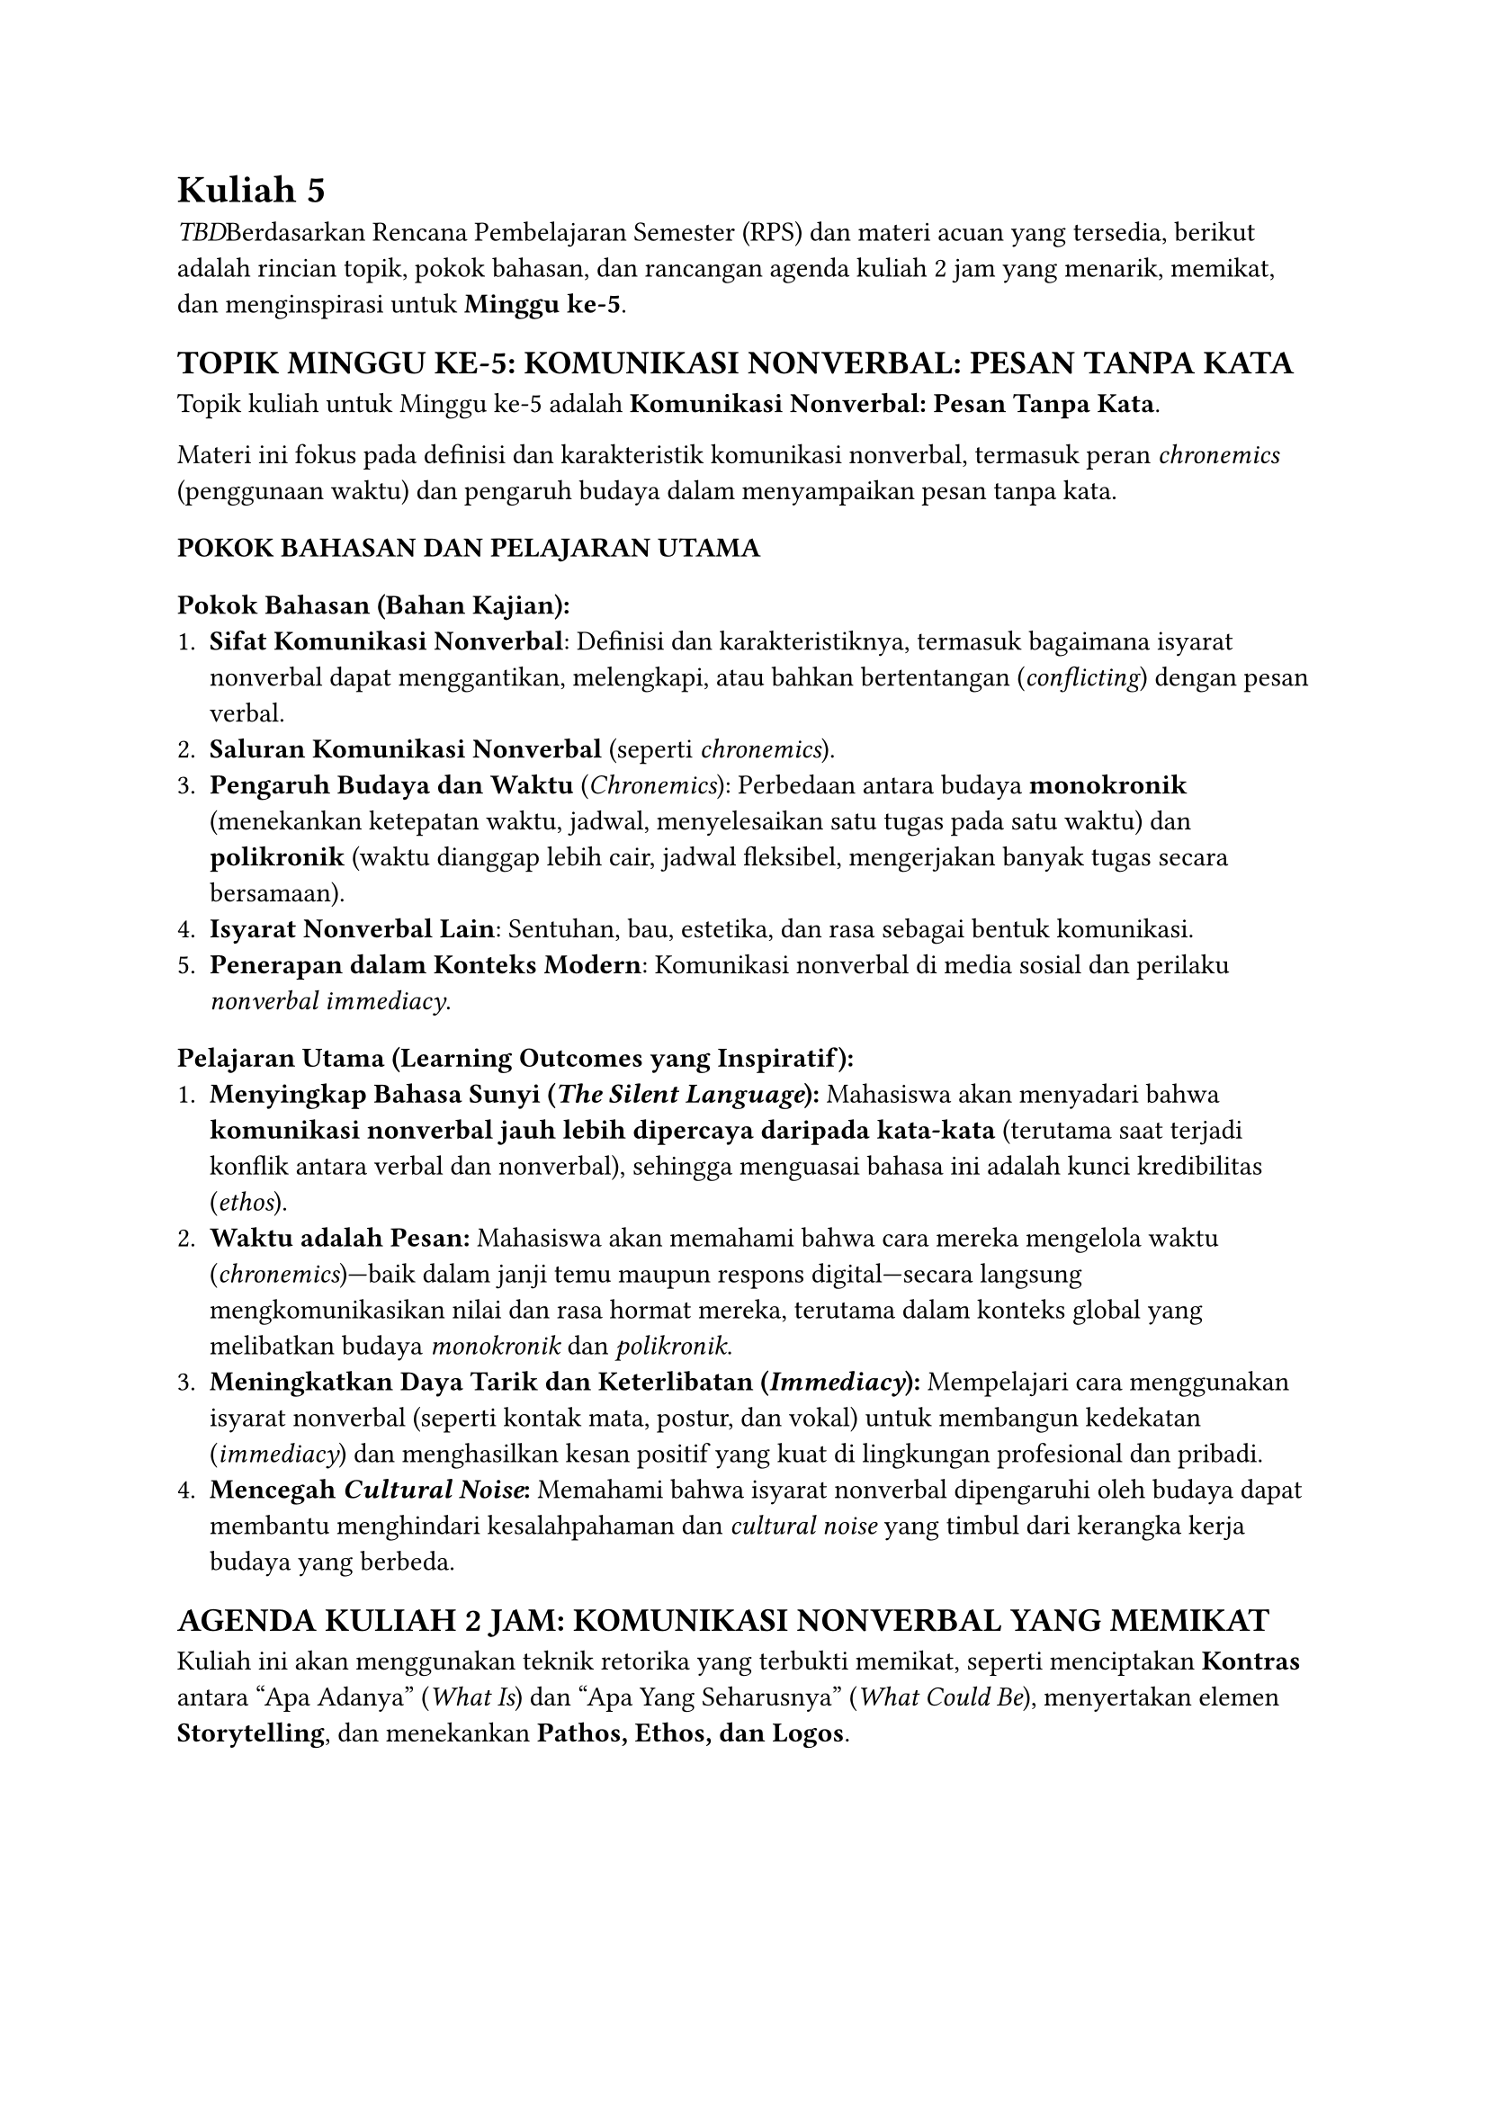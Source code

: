 = Kuliah 5
<kuliah-5>
#emph[TBD];Berdasarkan Rencana Pembelajaran Semester (RPS) dan materi
acuan yang tersedia, berikut adalah rincian topik, pokok bahasan, dan
rancangan agenda kuliah 2 jam yang menarik, memikat, dan menginspirasi
untuk #strong[Minggu ke-5];.

== TOPIK MINGGU KE-5: KOMUNIKASI NONVERBAL: PESAN TANPA KATA
<topik-minggu-ke-5-komunikasi-nonverbal-pesan-tanpa-kata>
Topik kuliah untuk Minggu ke-5 adalah #strong[Komunikasi Nonverbal:
Pesan Tanpa Kata];.

Materi ini fokus pada definisi dan karakteristik komunikasi nonverbal,
termasuk peran #emph[chronemics] (penggunaan waktu) dan pengaruh budaya
dalam menyampaikan pesan tanpa kata.

=== POKOK BAHASAN DAN PELAJARAN UTAMA
<pokok-bahasan-dan-pelajaran-utama>
==== Pokok Bahasan (Bahan Kajian):
<pokok-bahasan-bahan-kajian>
+ #strong[Sifat Komunikasi Nonverbal];: Definisi dan karakteristiknya,
  termasuk bagaimana isyarat nonverbal dapat menggantikan, melengkapi,
  atau bahkan bertentangan (#emph[conflicting];) dengan pesan verbal.
+ #strong[Saluran Komunikasi Nonverbal] (seperti #emph[chronemics];).
+ #strong[Pengaruh Budaya dan Waktu] (#emph[Chronemics];): Perbedaan
  antara budaya #strong[monokronik] (menekankan ketepatan waktu, jadwal,
  menyelesaikan satu tugas pada satu waktu) dan #strong[polikronik]
  (waktu dianggap lebih cair, jadwal fleksibel, mengerjakan banyak tugas
  secara bersamaan).
+ #strong[Isyarat Nonverbal Lain];: Sentuhan, bau, estetika, dan rasa
  sebagai bentuk komunikasi.
+ #strong[Penerapan dalam Konteks Modern];: Komunikasi nonverbal di
  media sosial dan perilaku #emph[nonverbal immediacy];.

==== Pelajaran Utama (Learning Outcomes yang Inspiratif):
<pelajaran-utama-learning-outcomes-yang-inspiratif>
+ #strong[Menyingkap Bahasa Sunyi (#emph[The Silent Language];):]
  Mahasiswa akan menyadari bahwa #strong[komunikasi nonverbal jauh lebih
  dipercaya daripada kata-kata] (terutama saat terjadi konflik antara
  verbal dan nonverbal), sehingga menguasai bahasa ini adalah kunci
  kredibilitas (#emph[ethos];).
+ #strong[Waktu adalah Pesan:] Mahasiswa akan memahami bahwa cara mereka
  mengelola waktu (#emph[chronemics];)—baik dalam janji temu maupun
  respons digital—secara langsung mengkomunikasikan nilai dan rasa
  hormat mereka, terutama dalam konteks global yang melibatkan budaya
  #emph[monokronik] dan #emph[polikronik];.
+ #strong[Meningkatkan Daya Tarik dan Keterlibatan (#emph[Immediacy];):]
  Mempelajari cara menggunakan isyarat nonverbal (seperti kontak mata,
  postur, dan vokal) untuk membangun kedekatan (#emph[immediacy];) dan
  menghasilkan kesan positif yang kuat di lingkungan profesional dan
  pribadi.
+ #strong[Mencegah #emph[Cultural Noise];:] Memahami bahwa isyarat
  nonverbal dipengaruhi oleh budaya dapat membantu menghindari
  kesalahpahaman dan #emph[cultural noise] yang timbul dari kerangka
  kerja budaya yang berbeda.

== AGENDA KULIAH 2 JAM: KOMUNIKASI NONVERBAL YANG MEMIKAT
<agenda-kuliah-2-jam-komunikasi-nonverbal-yang-memikat>
Kuliah ini akan menggunakan teknik retorika yang terbukti memikat,
seperti menciptakan #strong[Kontras] antara "Apa Adanya" (#emph[What
Is];) dan "Apa Yang Seharusnya" (#emph[What Could Be];), menyertakan
elemen #strong[Storytelling];, dan menekankan #strong[Pathos, Ethos, dan
Logos];.

#figure(
  align(center)[#table(
    columns: (38.46%, 30.77%, 30.77%),
    align: (center,left,left,),
    table.header([Durasi], [Agenda Aktivitas], [Isi Inspiratif &
      Retorika (Pathos/Ethos/Logos)],),
    table.hline(),
    [#strong[00:00–00:15 (15 Menit)];], [#strong[Pembukaan: Mengapa Kita
    Harus Mendengarkan Pesan Tanpa Kata];], [#strong[HOOK & KONTRAST
    (Ethos & Pathos):] Mulai dengan anekdot atau video singkat (seperti
    cuplikan film #emph[Speechless] di mana komunikasi nonverbal putra
    Maya yang tidak bisa berbicara sangat penting). Tanyakan: "Jika
    kata-kata adalah tipuan, apa yang Anda percaya?". #strong[Pathos:]
    Jembatani bahwa banyak hal terpenting dalam hidup—perasaan tulus,
    kelelahan, ketegangan—sering kali dikomunikasikan secara tidak
    sengaja melalui tubuh kita. #strong[Ajak berpikir:] Komunikasi yang
    efektif tidak hanya tentang apa yang Anda katakan, tetapi bagaimana
    Anda mengatakan (melalui suara dan tubuh) dan kapan Anda hadir
    (melalui waktu).],
    [#strong[00:15–00:45 (30 Menit)];], [#strong[Sesi I: Membaca Bahasa
    Sunyi (Logos & Ethos)];], [#strong[Dasar-Dasar Nonverbal:] Jelaskan
    fungsi nonverbal: #strong[Mengganti] (mengganti kata-kata),
    #strong[Melengkapi] (memperkuat pesan verbal),
    #strong[Mempertentangkan] (bertentangan dengan pesan verbal) dan
    #strong[Menekankan] (menarik perhatian). Gunakan contoh nyata
    tentang #strong[mendeteksi kebohongan] (#emph[deception];), di mana
    isyarat nonverbal yang gugup (postur kaku, ketegangan vokal) akan
    mengalahkan pesan verbal yang meyakinkan—menegaskan mengapa bahasa
    sunyi sangat penting untuk #emph[Ethos] (kredibilitas).],
    [#strong[00:45–00:55 (10 Menit)];], [#strong[Aktivitas Kilat:
    Konflik Verbal-Nonverbal];], [Minta mahasiswa secara berpasangan
    melakukan #emph[role-playing] singkat: Seseorang mengucapkan kalimat
    positif ("Saya senang kamu ada di sini") tetapi dengan ekspresi
    nonverbal negatif (melipat tangan, menghindari kontak mata, nada
    datar). Diskusikan: Apa yang paling dipercaya? Mengapa? Kaitkan
    dengan ide bahwa #emph[flattery is counterfeit];—ketidakjujuran
    nonverbal merusak kepercayaan.],
    [#strong[00:55–01:25 (30 Menit)];], [#strong[Sesi II:
    Chronemics—Waktu Anda, Nilai Anda (Logos &
    Pathos)];], [#strong[Chronemics (Penggunaan Waktu):] Perkenalan
    konsep #emph[monokronik] (linear, berfokus pada ketepatan waktu dan
    efisiensi, seperti di AS atau Jerman) vs.~#emph[polikronik] (cair,
    mementingkan hubungan daripada jadwal, seperti di banyak budaya
    Amerika Latin atau Arab). #strong[Pathos:] Sajikan dilema: "Apa yang
    Anda rasakan ketika seorang teman selalu terlambat? Itu bukan hanya
    tentang waktu, itu tentang apakah Anda merasa penting". Jelaskan
    bagaimana #strong[keterlambatan dapat mengkomunikasikan penghinaan]
    (#emph[disdain];) atau keinginan untuk mengendalikan orang lain.
    Berikan tip praktis bagaimana menavigasi dua sistem waktu ini untuk
    menjadi profesional yang sensitif budaya.],
    [#strong[01:25–01:40 (15 Menit)];], [#strong[Aktivitas Mendalam:
    Analisis Estetika dan Media Sosial];], [Ajak diskusi tentang
    bagaimana penampilan (#emph[aesthetics];) dan aksesori berkomunikasi
    (misalnya, seragam di lingkungan profesional, atau penggunaan tanda
    baca di media sosial). Contoh: Di media chat, #strong[mengakhiri
    pesan satu kata dengan titik ("Sure.") dapat dipersepsikan sebagai
    kurang tulus] dibandingkan tanpa tanda baca—sebuah pesan nonverbal
    yang kuat.],
    [#strong[01:40–01:55 (15 Menit)];], [#strong[Sesi III: Menguasai
    Kehadiran Nonverbal (Ethos & Inspirasi)];], [Fokus pada
    #emph[immediacy] dan postur. Bahas konsep bahwa postur tubuh tidak
    hanya mencerminkan perasaan, tetapi juga dapat #strong[memengaruhi
    perasaan] (#emph[kinesics can both reflect and affect how a person
    feels];). Ajak mahasiswa untuk mencoba postur kuat (#emph[power
    pose];—meskipun tidak disajikan dalam sumber, ini adalah contoh
    inspiratif yang berkaitan dengan #emph[kinesics];). Tekankan:
    #strong[Kuasai postur Anda, kuasai pikiran Anda.] Keberanian dalam
    berbicara di depan umum pun dimulai dari postur yang tepat.],
    [#strong[01:55–02:00 (5 Menit)];], [#strong[Penutup dan Seruan
    Bertindak (#emph[Call to Action];)];], [#strong[Inspiring
    Conclusion:] Simpulkan bahwa komunikasi nonverbal adalah
    #strong[kekuatan cadangan] yang menunjukkan kepribadian dan karakter
    sejati seseorang. Akhiri dengan kalimat inspiratif yang kuat:
    "Jadilah pembicara yang memiliki #strong[pesan yang nyata di kepala
    dan hati];, karena pidato yang dipersiapkan dengan baik sudah
    setengahnya tersampaikan; tapi ingat, bahasa sunyi Anda adalah
    sembilan per sepuluh dari penyampaiannya". #strong[Tugas:] Mulai
    minggu ini, jadilah #strong[pengamat nonverbal] yang akut—tonton
    #emph[body language] orang di sekitar Anda dan koreksi
    #emph[chronemics] Anda sendiri.],
  )]
  , kind: table
  )
